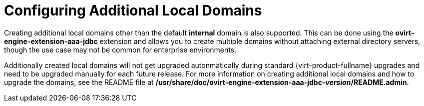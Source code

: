 :_content-type: CONCEPT
[id="Configuring_Additional_Local_Domains"]
= Configuring Additional Local Domains

Creating additional local domains other than the default *internal* domain is also supported. This can be done using the *ovirt-engine-extension-aaa-jdbc* extension and allows you to create multiple domains without attaching external directory servers, though the use case may not be common for enterprise environments.

Additionally created local domains will not get upgraded autonmatically during standard {virt-product-fullname} upgrades and need to be upgraded manually for each future release. For more information on creating additional local domains and how to upgrade the domains, see the README file at */usr/share/doc/ovirt-engine-extension-aaa-jdbc-_version_/README.admin*.
